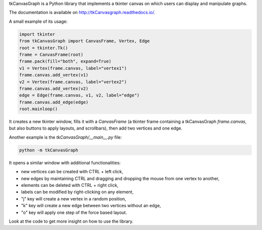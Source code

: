 tkCanvasGraph is a Python library that implements a tkinter canvas on which
users can display and manipulate graphs.

The documentation is available on http://tkCanvasgraph.readthedocs.io/.

A small example of its usage:

.. code:: python

    import tkinter
    from tkCanvasGraph import CanvasFrame, Vertex, Edge
    root = tkinter.Tk()
    frame = CanvasFrame(root)
    frame.pack(fill="both", expand=True)
    v1 = Vertex(frame.canvas, label="vertex1")
    frame.canvas.add_vertex(v1)
    v2 = Vertex(frame.canvas, label="vertex2")
    frame.canvas.add_vertex(v2)
    edge = Edge(frame.canvas, v1, v2, label="edge")
    frame.canvas.add_edge(edge)
    root.mainloop()

It creates a new tkinter window, fills it with a `CanvasFrame` (a tkinter
frame containing a tkCanvasGraph `frame.canvas`, but also buttons to apply
layouts, and scrollbars), then add two vertices and one edge.


Another example is the `tkCanvasGraph/__main__.py` file:

.. code::

    python -m tkCanvasGraph

It opens a similar window with additional functionalities:

* new vertices can be created with CTRL + left click,
* new edges by maintaining CTRL and dragging and dropping the mouse from
  one vertex to another,
* elements can be deleted with CTRL + right click,
* labels can be modified by right-clicking on any element,
* "j" key will create a new vertex in a random position,
* "k" key will create a new edge between two vertices without an edge,
* "o" key will apply one step of the force based layout.

Look at the code to get more insight on how to use the library.